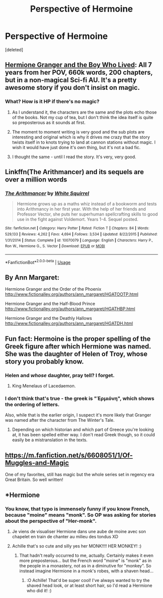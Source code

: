 #+TITLE: Perspective of Hermoine

* Perspective of Hermoine
:PROPERTIES:
:Score: 7
:DateUnix: 1537118709.0
:DateShort: 2018-Sep-16
:END:
[deleted]


** [[https://www.tthfanfic.org/Story-30822][Hermione Granger and the Boy Who Lived]]: All 7 years from her POV, 660k words, 200 chapters, but in a non-magical Sci-fi AU. It's a pretty awesome story if you don't insist on magic.
:PROPERTIES:
:Author: InquisitorCOC
:Score: 6
:DateUnix: 1537122278.0
:DateShort: 2018-Sep-16
:END:

*** What? How is it HP if there's no magic?
:PROPERTIES:
:Author: searchingformytruth
:Score: 6
:DateUnix: 1537125182.0
:DateShort: 2018-Sep-16
:END:

**** As I understand it, the characters are the same and the plots echo those of the books. Not my cup of tea, but I don't think the idea itself is quite so preposterous as it sounds at first.
:PROPERTIES:
:Author: Achille-Talon
:Score: 7
:DateUnix: 1537125548.0
:DateShort: 2018-Sep-16
:END:


**** The moment to moment writing is very good and the sub plots are interesting and original which is why it drives me crazy that the story twists itself in to knots trying to land at cannon stations without magic. I wish it would have just done it's own thing, but it's not a bad fic.
:PROPERTIES:
:Author: stops_to_think
:Score: 5
:DateUnix: 1537240788.0
:DateShort: 2018-Sep-18
:END:


**** I thought the same - until I read the story. It's very, very good.
:PROPERTIES:
:Author: Starfox5
:Score: 4
:DateUnix: 1537126062.0
:DateShort: 2018-Sep-16
:END:


** Linkffn(The Arithmancer) and its sequels are over a million words
:PROPERTIES:
:Author: Imborednow
:Score: 6
:DateUnix: 1537127519.0
:DateShort: 2018-Sep-17
:END:

*** [[https://www.fanfiction.net/s/10070079/1/][*/The Arithmancer/*]] by [[https://www.fanfiction.net/u/5339762/White-Squirrel][/White Squirrel/]]

#+begin_quote
  Hermione grows up as a maths whiz instead of a bookworm and tests into Arithmancy in her first year. With the help of her friends and Professor Vector, she puts her superhuman spellcrafting skills to good use in the fight against Voldemort. Years 1-4. Sequel posted.
#+end_quote

^{/Site/:} ^{fanfiction.net} ^{*|*} ^{/Category/:} ^{Harry} ^{Potter} ^{*|*} ^{/Rated/:} ^{Fiction} ^{T} ^{*|*} ^{/Chapters/:} ^{84} ^{*|*} ^{/Words/:} ^{529,133} ^{*|*} ^{/Reviews/:} ^{4,262} ^{*|*} ^{/Favs/:} ^{4,694} ^{*|*} ^{/Follows/:} ^{3,534} ^{*|*} ^{/Updated/:} ^{8/22/2015} ^{*|*} ^{/Published/:} ^{1/31/2014} ^{*|*} ^{/Status/:} ^{Complete} ^{*|*} ^{/id/:} ^{10070079} ^{*|*} ^{/Language/:} ^{English} ^{*|*} ^{/Characters/:} ^{Harry} ^{P.,} ^{Ron} ^{W.,} ^{Hermione} ^{G.,} ^{S.} ^{Vector} ^{*|*} ^{/Download/:} ^{[[http://www.ff2ebook.com/old/ffn-bot/index.php?id=10070079&source=ff&filetype=epub][EPUB]]} ^{or} ^{[[http://www.ff2ebook.com/old/ffn-bot/index.php?id=10070079&source=ff&filetype=mobi][MOBI]]}

--------------

*FanfictionBot*^{2.0.0-beta} | [[https://github.com/tusing/reddit-ffn-bot/wiki/Usage][Usage]]
:PROPERTIES:
:Author: FanfictionBot
:Score: 2
:DateUnix: 1537127531.0
:DateShort: 2018-Sep-17
:END:


** By Ann Margaret:

Hermione Granger and the Order of the Phoenix [[http://www.fictionalley.org/authors/ann_margaret/HGATOOTP.html]]

Hermione Granger and the Half-Blood Prince [[http://www.fictionalley.org/authors/ann_margaret/HGATHBP.html]]

Hermione Granger and the Deathly Hallows [[http://www.fictionalley.org/authors/ann_margaret/HGATDH.html]]
:PROPERTIES:
:Author: xstardust95x
:Score: 3
:DateUnix: 1537141561.0
:DateShort: 2018-Sep-17
:END:


** Fun fact: Hermoine is the proper spelling of the Greek figure after which Hermione was named. She was the daughter of Helen of Troy, whose story you probably know.
:PROPERTIES:
:Author: Sigyn99
:Score: 3
:DateUnix: 1537176165.0
:DateShort: 2018-Sep-17
:END:

*** Helen and /whose/ daughter, pray tell? I forget.
:PROPERTIES:
:Author: Achille-Talon
:Score: 1
:DateUnix: 1537202756.0
:DateShort: 2018-Sep-17
:END:

**** King Menelaus of Lacedaemon.
:PROPERTIES:
:Author: Sigyn99
:Score: 1
:DateUnix: 1537220486.0
:DateShort: 2018-Sep-18
:END:


*** I don't think that's true - the greek is "Ἑρμιόνη", which shows the ordering of letters.

Also, while that is the earlier origin, I suspect it's more likely that Granger was named after the character from The Winter's Tale.
:PROPERTIES:
:Author: sephirothrr
:Score: 1
:DateUnix: 1537391964.0
:DateShort: 2018-Sep-20
:END:

**** Depending on which historian and which part of Greece you're looking at, it has been spelled either way. I don't read Greek though, so it could easily be a mistranslation in the texts.
:PROPERTIES:
:Author: Sigyn99
:Score: 1
:DateUnix: 1537392386.0
:DateShort: 2018-Sep-20
:END:


** [[https://m.fanfiction.net/s/6608051/1/Of-Muggles-and-Magic]]

One of my favorites, still has magic but the whole series set in regency era Great Britain. So well written!
:PROPERTIES:
:Author: LioSaoirse
:Score: 1
:DateUnix: 1537143048.0
:DateShort: 2018-Sep-17
:END:


** *Hermione
:PROPERTIES:
:Author: K0ULIK0V
:Score: 1
:DateUnix: 1537119243.0
:DateShort: 2018-Sep-16
:END:

*** You know, that typo is immensely funny if you know French, because "moine" means "monk". So OP was asking for stories about the perspective of "Her-monk".
:PROPERTIES:
:Author: Achille-Talon
:Score: 2
:DateUnix: 1537125590.0
:DateShort: 2018-Sep-16
:END:

**** Je viens de visualiser Hermione dans une aube de moine avec son chapelet en train de chanter au milieu des tondus XD
:PROPERTIES:
:Author: K0ULIK0V
:Score: 3
:DateUnix: 1537208821.0
:DateShort: 2018-Sep-17
:END:


**** Achille that's so cute and silly yes her MONK!!!! HER MONKEY! :)
:PROPERTIES:
:Score: 0
:DateUnix: 1537142939.0
:DateShort: 2018-Sep-17
:END:

***** That hadn't really occurred to me, actually. Certainly makes it even more preposterous... but the French word "moine" is "monk" as in the people in a monastery, not as in a diminutive for "monkey". So instead imagine Hermione in a monk's robes, with a shaven head...
:PROPERTIES:
:Author: Achille-Talon
:Score: 1
:DateUnix: 1537202732.0
:DateShort: 2018-Sep-17
:END:

****** :O Achille! That'd be super cool! I've always wanted to try the shaved head look, or at least short hair, so I'd read a Hermione who did it! :)
:PROPERTIES:
:Score: 1
:DateUnix: 1537212529.0
:DateShort: 2018-Sep-17
:END:
